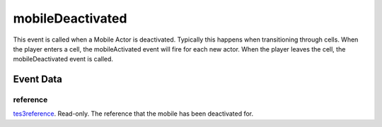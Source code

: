 mobileDeactivated
====================================================================================================

This event is called when a Mobile Actor is deactivated. Typically this happens when transitioning through cells. When the player enters a cell, the mobileActivated event will fire for each new actor. When the player leaves the cell, the mobileDeactivated event is called.

Event Data
----------------------------------------------------------------------------------------------------

reference
~~~~~~~~~~~~~~~~~~~~~~~~~~~~~~~~~~~~~~~~~~~~~~~~~~~~~~~~~~~~~~~~~~~~~~~~~~~~~~~~~~~~~~~~~~~~~~~~~~~~

`tes3reference`_. Read-only. The reference that the mobile has been deactivated for.

.. _`tes3reference`: ../../lua/type/tes3reference.html
